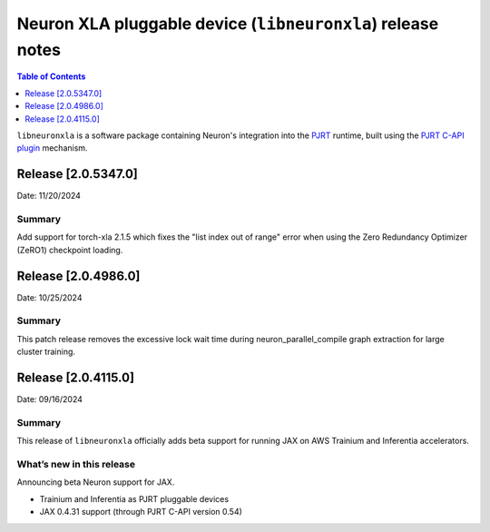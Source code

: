 .. |Trn1| replace:: :ref:`Trn1 <aws-trn1-arch>`
.. |Inf2| replace:: :ref:`Inf2 <aws-inf2-arch>`

.. _libneuronxla-rn:

Neuron XLA pluggable device (``libneuronxla``) release notes
================================================

.. contents:: Table of Contents
   :local:
   :depth: 1

``libneuronxla`` is a software package containing Neuron's integration into
the `PJRT <https://openxla.org/xla/pjrt_integration>`__ runtime, built using
the `PJRT C-API plugin <https://github.com/openxla/xla/blob/5564a9220af230c6c194e37b37938fb40692cfc7/xla/pjrt/c/docs/pjrt_integration_guide.md>`__
mechanism.

Release [2.0.5347.0]
--------------------
Date: 11/20/2024

Summary
~~~~~~~

Add support for torch-xla 2.1.5 which fixes the "list index out of range" error when using the Zero Redundancy Optimizer (ZeRO1) checkpoint loading.

Release [2.0.4986.0]
--------------------
Date: 10/25/2024

Summary
~~~~~~~

This patch release removes the excessive lock wait time during neuron_parallel_compile graph extraction for large cluster training.

Release [2.0.4115.0]
----------------------
Date: 09/16/2024


Summary
~~~~~~~

This release of ``libneuronxla`` officially adds beta support for running JAX on AWS Trainium and Inferentia accelerators.


What’s new in this release
~~~~~~~~~~~~~~~~~~~~~~~~~~

Announcing beta Neuron support for JAX.

- Trainium and Inferentia as PJRT pluggable devices
- JAX 0.4.31 support (through PJRT C-API version 0.54)
